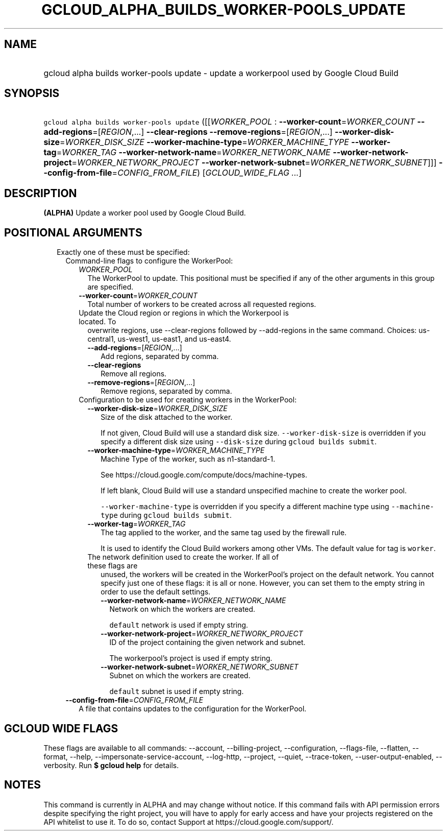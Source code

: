 
.TH "GCLOUD_ALPHA_BUILDS_WORKER\-POOLS_UPDATE" 1



.SH "NAME"
.HP
gcloud alpha builds worker\-pools update \- update a workerpool used by Google Cloud Build



.SH "SYNOPSIS"
.HP
\f5gcloud alpha builds worker\-pools update\fR ([[\fIWORKER_POOL\fR\ :\ \fB\-\-worker\-count\fR=\fIWORKER_COUNT\fR\ \fB\-\-add\-regions\fR=[\fIREGION\fR,...]\ \fB\-\-clear\-regions\fR\ \fB\-\-remove\-regions\fR=[\fIREGION\fR,...]\ \fB\-\-worker\-disk\-size\fR=\fIWORKER_DISK_SIZE\fR\ \fB\-\-worker\-machine\-type\fR=\fIWORKER_MACHINE_TYPE\fR\ \fB\-\-worker\-tag\fR=\fIWORKER_TAG\fR\ \fB\-\-worker\-network\-name\fR=\fIWORKER_NETWORK_NAME\fR\ \fB\-\-worker\-network\-project\fR=\fIWORKER_NETWORK_PROJECT\fR\ \fB\-\-worker\-network\-subnet\fR=\fIWORKER_NETWORK_SUBNET\fR]]] \fB\-\-config\-from\-file\fR=\fICONFIG_FROM_FILE\fR)\ [\fIGCLOUD_WIDE_FLAG ...\fR]



.SH "DESCRIPTION"

\fB(ALPHA)\fR Update a worker pool used by Google Cloud Build.



.SH "POSITIONAL ARGUMENTS"

.RS 2m
.TP 2m

Exactly one of these must be specified:

.RS 2m
.TP 2m

Command\-line flags to configure the WorkerPool:

.RS 2m
.TP 2m
\fIWORKER_POOL\fR
The WorkerPool to update. This positional must be specified if any of the other
arguments in this group are specified.

.TP 2m
\fB\-\-worker\-count\fR=\fIWORKER_COUNT\fR
Total number of workers to be created across all requested regions.

.TP 2m

Update the Cloud region or regions in which the Workerpool is located. To
overwrite regions, use \-\-clear\-regions followed by \-\-add\-regions in the
same command. Choices: us\-central1, us\-west1, us\-east1, and us\-east4.



.RS 2m
.TP 2m
\fB\-\-add\-regions\fR=[\fIREGION\fR,...]
Add regions, separated by comma.

.TP 2m
\fB\-\-clear\-regions\fR
Remove all regions.

.TP 2m
\fB\-\-remove\-regions\fR=[\fIREGION\fR,...]
Remove regions, separated by comma.

.RE
.sp
.TP 2m

Configuration to be used for creating workers in the WorkerPool:

.RS 2m
.TP 2m
\fB\-\-worker\-disk\-size\fR=\fIWORKER_DISK_SIZE\fR
Size of the disk attached to the worker.

If not given, Cloud Build will use a standard disk size.
\f5\-\-worker\-disk\-size\fR is overridden if you specify a different disk size
using \f5\-\-disk\-size\fR during \f5gcloud builds submit\fR.

.TP 2m
\fB\-\-worker\-machine\-type\fR=\fIWORKER_MACHINE_TYPE\fR
Machine Type of the worker, such as n1\-standard\-1.

See https://cloud.google.com/compute/docs/machine\-types.

If left blank, Cloud Build will use a standard unspecified machine to create the
worker pool.

\f5\-\-worker\-machine\-type\fR is overridden if you specify a different machine
type using \f5\-\-machine\-type\fR during \f5gcloud builds submit\fR.

.TP 2m
\fB\-\-worker\-tag\fR=\fIWORKER_TAG\fR
The tag applied to the worker, and the same tag used by the firewall rule.

It is used to identify the Cloud Build workers among other VMs. The default
value for tag is \f5worker\fR.

.TP 2m

The network definition used to create the worker. If all of these flags are
unused, the workers will be created in the WorkerPool's project on the default
network. You cannot specify just one of these flags: it is all or none. However,
you can set them to the empty string in order to use the default settings.



.RS 2m
.TP 2m
\fB\-\-worker\-network\-name\fR=\fIWORKER_NETWORK_NAME\fR
Network on which the workers are created.

\f5default\fR network is used if empty string.

.TP 2m
\fB\-\-worker\-network\-project\fR=\fIWORKER_NETWORK_PROJECT\fR
ID of the project containing the given network and subnet.

The workerpool's project is used if empty string.

.TP 2m
\fB\-\-worker\-network\-subnet\fR=\fIWORKER_NETWORK_SUBNET\fR
Subnet on which the workers are created.

\f5default\fR subnet is used if empty string.

.RE
.RE
.RE
.sp
.TP 2m
\fB\-\-config\-from\-file\fR=\fICONFIG_FROM_FILE\fR
A file that contains updates to the configuration for the WorkerPool.


.RE
.RE
.sp

.SH "GCLOUD WIDE FLAGS"

These flags are available to all commands: \-\-account, \-\-billing\-project,
\-\-configuration, \-\-flags\-file, \-\-flatten, \-\-format, \-\-help,
\-\-impersonate\-service\-account, \-\-log\-http, \-\-project, \-\-quiet,
\-\-trace\-token, \-\-user\-output\-enabled, \-\-verbosity. Run \fB$ gcloud
help\fR for details.



.SH "NOTES"

This command is currently in ALPHA and may change without notice. If this
command fails with API permission errors despite specifying the right project,
you will have to apply for early access and have your projects registered on the
API whitelist to use it. To do so, contact Support at
https://cloud.google.com/support/.

